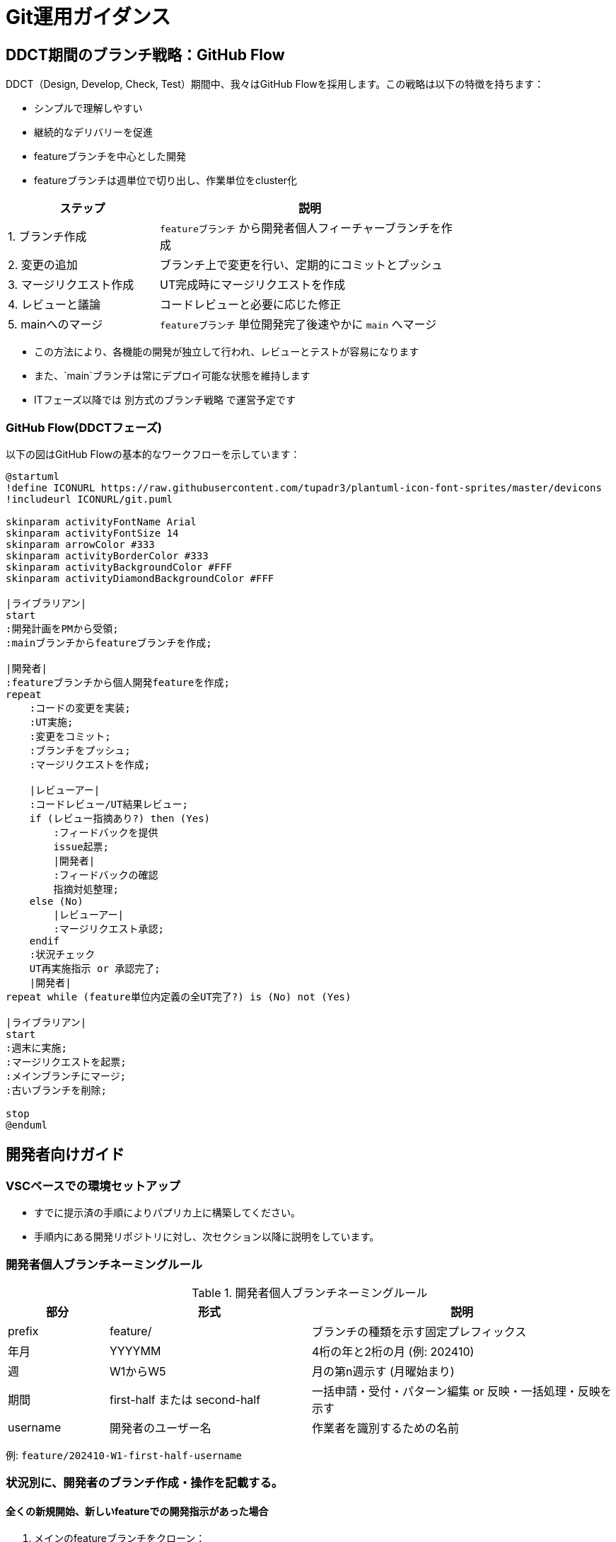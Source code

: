 = Git運用ガイダンス

== DDCT期間のブランチ戦略：GitHub Flow

DDCT（Design, Develop, Check, Test）期間中、我々はGitHub Flowを採用します。この戦略は以下の特徴を持ちます：

* シンプルで理解しやすい
* 継続的なデリバリーを促進
* featureブランチを中心とした開発
* featureブランチは週単位で切り出し、作業単位をcluster化

[cols="1,2", options="header", width='75%']
|===
|ステップ               |説明
|1. ブランチ作成        |`featureブランチ` から開発者個人フィーチャーブランチを作成
|2. 変更の追加          |ブランチ上で変更を行い、定期的にコミットとプッシュ
|3. マージリクエスト作成|UT完成時にマージリクエストを作成
|4. レビューと議論      |コードレビューと必要に応じた修正
|5. mainへのマージ      |`featureブランチ` 単位開発完了後速やかに `main` へマージ
|===

* この方法により、各機能の開発が独立して行われ、レビューとテストが容易になります
* また、`main`ブランチは常にデプロイ可能な状態を維持します
* ITフェーズ以降では `別方式のブランチ戦略` で運営予定です

=== GitHub Flow(DDCTフェーズ)

以下の図はGitHub Flowの基本的なワークフローを示しています：

[plantuml]
----
@startuml
!define ICONURL https://raw.githubusercontent.com/tupadr3/plantuml-icon-font-sprites/master/devicons
!includeurl ICONURL/git.puml

skinparam activityFontName Arial
skinparam activityFontSize 14
skinparam arrowColor #333
skinparam activityBorderColor #333
skinparam activityBackgroundColor #FFF
skinparam activityDiamondBackgroundColor #FFF

|ライブラリアン|
start
:開発計画をPMから受領;
:mainブランチからfeatureブランチを作成;

|開発者|
:featureブランチから個人開発featureを作成;
repeat
    :コードの変更を実装;
    :UT実施;
    :変更をコミット;
    :ブランチをプッシュ;
    :マージリクエストを作成;

    |レビューアー|
    :コードレビュー/UT結果レビュー;
    if (レビュー指摘あり?) then (Yes)
        :フィードバックを提供
        issue起票;
        |開発者|
        :フィードバックの確認
        指摘対処整理;
    else (No)
        |レビューアー|
        :マージリクエスト承認;
    endif
    :状況チェック
    UT再実施指示 or 承認完了;
    |開発者|
repeat while (feature単位内定義の全UT完了?) is (No) not (Yes)

|ライブラリアン|
start
:週末に実施;
:マージリクエストを起票;
:メインブランチにマージ;
:古いブランチを削除;

stop
@enduml
----

== 開発者向けガイド

=== VSCベースでの環境セットアップ

* すでに提示済の手順によりパプリカ上に構築してください。 +
* 手順内にある開発リポジトリに対し、次セクション以降に説明をしています。

=== 開発者個人ブランチネーミングルール

.開発者個人ブランチネーミングルール
[cols="1,2,3", options="header"]
|===
|部分|形式|説明
|prefix|feature/|ブランチの種類を示す固定プレフィックス
|年月|YYYYMM|4桁の年と2桁の月 (例: 202410)
|週|W1からW5|月の第n週示す (月曜始まり)
|期間|first-half または second-half| 一括申請・受付・パターン編集 or 反映・一括処理・反映を示す
|username|開発者のユーザー名|作業者を識別するための名前
|===

例: `feature/202410-W1-first-half-username`


=== 状況別に、開発者のブランチ作成・操作を記載する。

==== 全くの新規開始、新しいfeatureでの開発指示があった場合

. メインのfeatureブランチをクローン：
+
[source,bash]
----
git clone -b feature/YYYYMM-W1-first-half https://gitlab.rp.dss.itmufg/systems/div99616/bpr/ibr-reference_userid_management.git
cd ibr-reference_userid_management
----

. 個人の開発ブランチを作成：
+
[source,bash]
----
git checkout -b feature/YYYYMM-W1-first-half-username
----

. 開発反映コミットを作成：
+
[source,bash]
----
git add .
git commit -m "Initial commit for feature/YYYYMM-Wn-first-half-username"
----

. リモートに個人の開発ブランチをプッシュ：
+
[source,bash]
----
git push -u origin feature/YYYYMM-Wn-first-half-username
----

===== サンプル実行結果とログ

[source,bash]
----
$ git clone -b feature/202410-W1-user-authentication https://gitlab.rp.dss.itmufg/systems/div99616/bpr/ibr-reference_userid_management.git
Cloning into 'ibr-reference_userid_management'...
remote: Enumerating objects: 1734, done.
remote: Counting objects: 100% (1734/1734), done.
remote: Compressing objects: 100% (1230/1230), done.
remote: Total 1734 (delta 504), reused 1734 (delta 504), pack-reused 0
Receiving objects: 100% (1734/1734), 2.5 MiB | 10.00 MiB/s, done.
Resolving deltas: 100% (504/504), done.

$ cd ibr-reference_userid_management

$ git checkout -b feature/202410-W1-user-authentication-PAAAAAAA
Switched to a new branch 'feature/202410-W1-user-authentication-PAAAAAAA'

$ echo "Initial commit" > README.md
$ git add README.md
$ git commit -m "Initial commit for feature/202410-W1-user-authentication-PAAAAAAA"
[feature/202410-W1-user-authentication-PAAAAAAA f7a8b9c] Initial commit for feature/202410-W1-user-authentication-PAAAAAAA
 1 file changed, 1 insertion(+)
 create mode 100644 README.md

$ git push -u origin feature/202410-W1-user-authentication-PAAAAAAA
Enumerating objects: 4, done.
Counting objects: 100% (4/4), done.
Delta compression using up to 8 threads
Compressing objects: 100% (2/2), done.
Writing objects: 100% (3/3), 329 bytes | 329.00 KiB/s, done.
Total 3 (delta 0), reused 0 (delta 0), pack-reused 0
To https://gitlab.rp.dss.itmufg/systems/div99616/bpr/ibr-reference_userid_management.git
 * [new branch]      feature/202410-W1-user-authentication-PAAAAAAA -> feature/202410-W1-user-authentication-PAAAAAAA
Branch 'feature/202410-W1-user-authentication-PAAAAAAA' set up to track remote branch 'feature/202410-W1-user-authentication-PAAAAAAA' from 'origin'.
----

==== まだmergeされていない状態の、リモートにある個人featureで開発を続ける場合

. 個人の開発ブランチを直接クローン：
+
[source,bash]
----
$ git clone -b feature/YYYYMM-Wn-first-half-username https://gitlab.rp.dss.itmufg/systems/div99616/bpr/ibr-reference_userid_management.git
$ cd ibr-reference_userid_management
----

. ローカルの状態確認：
+
[source,bash]
----
$ git status
----

. リモートの変更を取得：
+
[source,bash]
----
$ git fetch origin
----

. メインのfeatureブランチの最新変更を確認：
+
[source,bash]
----
$ git log HEAD..origin/feature/YYYYMM-Wn-first-half
----

. featureブランチの変更をマージ（原則実施、ただし状況判断）： +
* mergeが有効になるのはローカル資源がcommit状態のものに対してになります
* Table.1参照
+
[source,bash]
----
$ git merge origin/feature/YYYYMM-Wn-first-half
----

. コンフリクト解決（発生時）

* 担当者間で話し合い、修正方針を確定する
* 結論をコードに反映する

. 変更をリモートにプッシュ：
+
[source,bash]
----
git push origin feature/YYYYMM-Wn-first-half-username
----

.未コミットの変更がある場合にはfeatureマージ前に以下判断：
[cols="1,2", options="header", width='75%']
|===
|操作|コマンド
|コミットする場合
a|
* git add .
* git commit -m "Describe your changes"
|一時的に保存（stash）する場合
a|
* git stash save "Description of your changes" (一時退避)
* git stash pop (退避戻し)
|===

===== サンプル実行結果とログ

[source,bash]
----
$ git clone -b feature/202410-W1-user-authentication-PAAAAAAA https://gitlab.rp.dss.itmufg/systems/div99616/bpr/ibr-reference_userid_management.git
Cloning into 'ibr-reference_userid_management'...
remote: Enumerating objects: 1737, done.
remote: Counting objects: 100% (1737/1737), done.
remote: Compressing objects: 100% (1233/1233), done.
remote: Total 1737 (delta 505), reused 1737 (delta 505), pack-reused 0
Receiving objects: 100% (1737/1737), 2.5 MiB | 10.00 MiB/s, done.
Resolving deltas: 100% (505/505), done.

$ cd ibr-reference_userid_management

$ git status
On branch feature/202410-W1-user-authentication-PAAAAAAA
Your branch is up to date with 'origin/feature/202410-W1-user-authentication-PAAAAAAA'.

Changes not staged for commit:
  (use "git add <file>..." to update what will be committed)
  (use "git restore <file>..." to discard changes in working directory)
        modified:   README.md

$ git stash save "Temporary changes to README.md"
Saved working directory and index state On feature/202410-W1-user-authentication-PAAAAAAA: Temporary changes to README.md

$ git fetch origin
remote: Enumerating objects: 5, done.
remote: Counting objects: 100% (5/5), done.
remote: Compressing objects: 100% (3/3), done.
remote: Total 3 (delta 1), reused 0 (delta 0), pack-reused 0
Unpacking objects: 100% (3/3), 329 bytes | 329.00 KiB/s, done.
From https://gitlab.rp.dss.itmufg/systems/div99616/bpr/ibr-reference_userid_management
   f7a8b9c..e2d3f4g  feature/202410-W1-user-authentication -> origin/feature/202410-W1-user-authentication

$ git merge origin/feature/202410-W1-user-authentication
Updating f7a8b9c..e2d3f4g
Fast-forward
 src/auth.py | 10 ++++++++++
 1 file changed, 10 insertions(+)
 create mode 100644 src/auth.py

$ git stash pop
On branch feature/202410-W1-user-authentication-PAAAAAAA
Changes not staged for commit:
  (use "git add <file>..." to update what will be committed)
  (use "git restore <file>..." to discard changes in working directory)
        modified:   README.md

Dropped refs/stash@{0} (1a2b3c4d5e6f7g8h9i0j1k2l3m4n5o6p7q8r9s0)

$ git add README.md
$ git commit -m "Update README.md with project first-half"
[feature/202410-W1-user-authentication-PAAAAAAA 0a1b2c3] Update README.md with project first-half
 1 file changed, 5 insertions(+), 1 deletion(-)

$ git push origin feature/202410-W1-user-authentication-PAAAAAAA
Enumerating objects: 5, done.
Counting objects: 100% (5/5), done.
Delta compression using up to 8 threads
Compressing objects: 100% (3/3), done.
Writing objects: 100% (3/3), 429 bytes | 429.00 KiB/s, done.
Total 3 (delta 1), reused 0 (delta 0), pack-reused 0
To https://gitlab.rp.dss.itmufg/systems/div99616/bpr/ibr-reference_userid_management.git
   e2d3f4g..0a1b2c3  feature/202410-W1-user-authentication-PAAAAAAA -> feature/202410-W1-user-authentication-PAAAAAAA
----

== ライブラリアン向けガイド

=== mainからのfeature作成

コマンドで行ってもよいしUIで行っても良い

以下はコマンドでの対処手順

. mainブランチの最新化：
+
[source,bash]
----
git checkout main
git pull origin main
----

. 新しいfeatureブランチを作成：
+
[source,bash]
----
git checkout -b feature/YYYYMM-Wn-first-half
----

. 新しいfeatureブランチをリモートにプッシュ：
+
[source,bash]
----
git push -u origin feature/YYYYMM-Wn-first-half
----

=== feature作成単位、ネーミングルール

[cols="1,2", options="header", width='75%']
|===
|項目|ルール
|作成単位|原則として1週間ごと,月曜日朝に作成
|ネーミングルール|feature/YYYYMM-Wn-description
|===

* YYYYMM: 年月
* Wn: 第n週 (W1〜W5)
* description:
** first-half: 一括申請・受付・パターン編集および関連する定義、部品
** second-half: 反映・一括処理・送信及び関連する定義、部品

例：`feature/202410-W2-first-half`

== feature単位での開発が終わっていない場合の運営方針

未完タスクに対する方針決定を行う必要があります。 +
一旦週末でとしていますが、状況によっては早期に対応を打つ必要がありPMがShiftLeftマインドで取り組むことが重要となります。

* 安易にリスケとせず、状況判断リスク評価及を行い適切な指示をPMから行う必要があります
* 遅延が頻発するのであれば計画や担当者アサインそのものを見直す必要もあります


.週末営業日の意思決定会議と対応策
[cols="1,3,2", options="header"]
|===
|項目|内容|対処の分析

|週末営業日に意思決定会議の開催
a|
* 週末段階での成果確認
* 未完了タスクの洗い出し
* 次週に持ち越すタスクの特定
* 週切り出しfeatureは原則継続しない

a|
* 進捗の可視化により、問題の早期発見と対応が可能
* タスクの優先順位付けと再配分の機会
* 継続しないことで、各週の独立性を保つ

|新規featureブランチの作成に向けた定義
a|
* UT完了資源はfeature/mainマージ対象とする
* UT未完了資源に対し次featureで継続開発としてよいかはレビューアーおよびPMに意思決定を求める
* UT未完了資源は次週featureから作成する個人開発ブランチに開発者が取り込みを行い、開発継続とする

a|
* 品質管理の徹底
* 意思決定プロセスの明確化
* 開発の連続性の確保と管理

|継続となるリスク分析、対処策
a|
* 継続解消スケジュールの定義
* 継続となるリスク、クリティカルパスへの影響
* 原因分析と対処

a|
* プロジェクト全体への影響を最小限に抑える
* リスクの早期特定と軽減策の実施
* 再発防止のための根本原因分析

|開発者への指示
a|
* 新しいfeatureブランチへの移行指示
* 継続タスクの取り扱いに関する明確な対処指示

a|
* 開発者の混乱を防ぎ、スムーズな移行を促進
* タスクの継続性と一貫性の確保

|PMによる進捗モニタリング
a|
* 開始後の数日間、密に進捗を確認
* 必要に応じて、追加サポートや調整を行う

a|
* 早期の問題検出と介入
* チームのサポートと生産性の向上

|PMによるプロセス改善
a|
* 今後のスプリント計画やタスク見積もりの改善策を検討

a|
* 継続的な改善によるプロジェクト効率の向上
* 見積もり精度の向上と将来の遅延リスクの軽減

|===